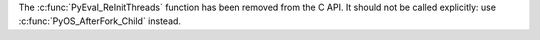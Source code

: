 The :c:func:`PyEval_ReInitThreads` function has been removed from the C API.
It should not be called explicitly: use :c:func:`PyOS_AfterFork_Child` instead.
